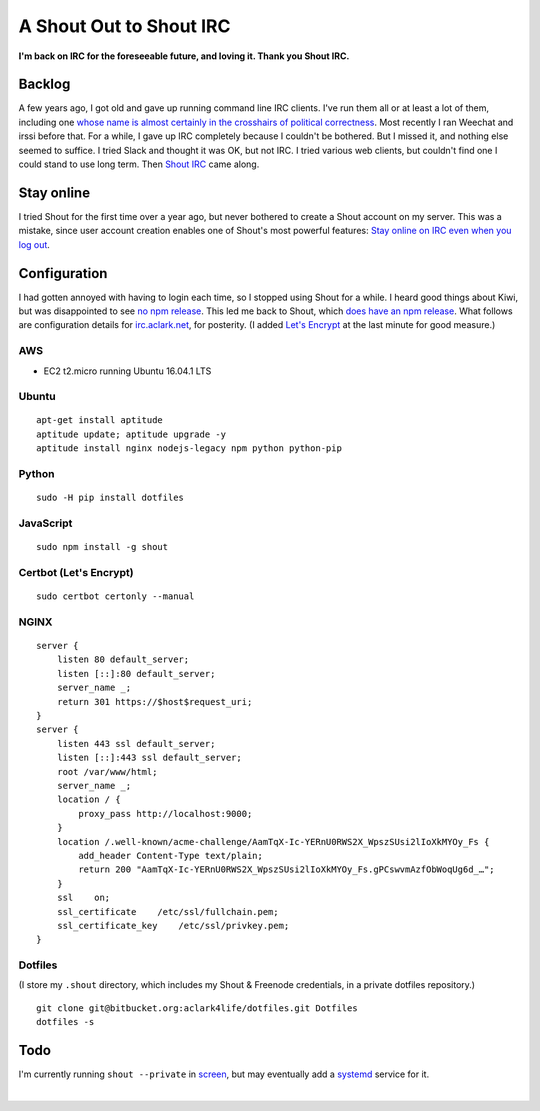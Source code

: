 A Shout Out to Shout IRC
========================

.. post:: 2016/12/15
    :category: Plone, Python

**I'm back on IRC for the foreseeable future, and loving it. Thank you Shout IRC.**

.. image:: /images/shout-irc2.png
    :align: center
    :class: img-thumbnail
    :width: 50%

Backlog
-------

A few years ago, I got old and gave up running command line IRC clients. I've run them all or at least a lot of them, including one `whose name is almost certainly in the crosshairs of political correctness <http://www.bitchx.com/>`_. Most recently I ran Weechat and irssi before that. For a while, I gave up IRC completely because I couldn't be bothered. But I missed it, and nothing else seemed to suffice. I tried Slack and thought it was OK, but not IRC. I tried various web clients, but couldn't find one I could stand to use long term. Then `Shout IRC <http://shout-irc.com/>`_ came along.

Stay online
-----------

I tried Shout for the first time over a year ago, but never bothered to create a Shout account on my server. This was a mistake, since user account creation enables one of Shout's most powerful features: `Stay online on IRC even when you log out <http://shout-irc.com/docs/server/users.html>`_.

Configuration
-------------

I had gotten annoyed with having to login each time, so I stopped using Shout for a while. I heard good things about Kiwi, but was disappointed to see `no npm release <https://www.npmjs.com/package/kiwiirc>`_. This led me back to Shout, which `does have an npm release <https://www.npmjs.com/package/shout>`_. What follows are configuration details for `irc.aclark.net <https://irc.aclark.net>`_, for posterity. (I added `Let's Encrypt <https://letsencrypt.org>`_ at the last minute for good measure.)

.. image:: /images/shout-irc1.png
    :align: center
    :class: img-thumbnail
    :width: 50%

AWS
~~~

- EC2 t2.micro running Ubuntu 16.04.1 LTS

Ubuntu
~~~~~~

::

    apt-get install aptitude
    aptitude update; aptitude upgrade -y
    aptitude install nginx nodejs-legacy npm python python-pip

Python
~~~~~~

::

    sudo -H pip install dotfiles

JavaScript
~~~~~~~~~~

::

    sudo npm install -g shout

Certbot (Let's Encrypt)
~~~~~~~~~~~~~~~~~~~~~~~

::

    sudo certbot certonly --manual

NGINX
~~~~~

::

    server {
        listen 80 default_server;
        listen [::]:80 default_server;
        server_name _;
        return 301 https://$host$request_uri;
    }
    server {
        listen 443 ssl default_server;
        listen [::]:443 ssl default_server;
        root /var/www/html;
        server_name _;
        location / {
            proxy_pass http://localhost:9000;
        }
        location /.well-known/acme-challenge/AamTqX-Ic-YERnU0RWS2X_WpszSUsi2lIoXkMYOy_Fs {
            add_header Content-Type text/plain;
            return 200 "AamTqX-Ic-YERnU0RWS2X_WpszSUsi2lIoXkMYOy_Fs.gPCswvmAzfObWoqUg6d_…";
        } 
        ssl    on;
        ssl_certificate    /etc/ssl/fullchain.pem;
        ssl_certificate_key    /etc/ssl/privkey.pem;
    }

Dotfiles
~~~~~~~~

(I store my ``.shout`` directory, which includes my Shout & Freenode credentials, in a private dotfiles repository.)

::

    git clone git@bitbucket.org:aclark4life/dotfiles.git Dotfiles
    dotfiles -s


Todo
----

I'm currently running ``shout --private`` in `screen <https://www.gnu.org/software/screen/>`_, but may eventually add a `systemd <https://www.freedesktop.org/wiki/Software/systemd/>`_ service for it.

|
